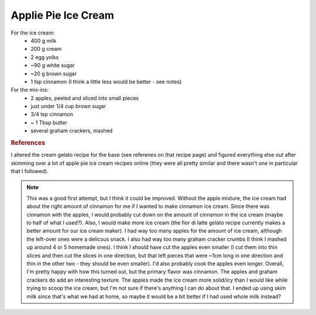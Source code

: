 .. index::
   single: gelato; apple pie; apple

Applie Pie Ice Cream
=====================

.. ingredients::

For the ice cream:
   - 400 g milk
   - 200 g cream 
   - 2 egg yolks
   - ~90 g white sugar
   - ~20 g brown sugar
   - 1 tsp cinnamon (I think a little less would be better - see notes)

For the mix-ins:
   - 2 apples, peeled and sliced into small pieces
   - just under 1/4 cup brown sugar
   - 3/4 tsp cinnamon
   - ~ 1 Tbsp butter
   - several graham crackers, mashed

.. procedure::

   Mix both kinds of sugar and cinnamon in a bowl on the side.
   Whisk milk, cream, and egg yolks in a pot.
   Heat to 40C, then add the sugar mixture.
   Heat to 82C, and maintain that temperature for 3 minutes.
   Cool down quickly in ice bath, let rest in the fridge overnight.

   Peel and cut up the apples (into pretty small pieces).
   Heat up butter in a frying pan.
   Add the apples, cinnamon, brown sugar, and mix.
   Cook for 10-20 minutes until apples are soft.
   Cool.

   Mash up a few graham crackers.

   Churn the ice cream.  
   When done, put it onto a container and swirl in the apples and graham crackers.
   Freeze.


.. rubric:: References

I altered the cream gelato recipe for the base (see referenes on that recipe page) and figured everything else out after skimming over a lot of apple pie ice cream recipes online (they were all pretty similar and there wasn't one in particular that I followed).

.. note::

   This was a good first attempt, but I think it could be improved.  Without the apple mixture, the ice cream had about the right amount of cinnamon for me if I wanted to make cinnamon ice cream.  Since there was cinnamon with the apples, I would probably cut down on the amount of cinnamon in the ice cream (maybe to half of what I used?).  Also, I would make more ice cream (the fior di latte gelato recipe currently makes a better amount for our ice cream maker).  I had way too many apples for the amount of ice cream, although the left-over ones were a delicous snack.  I also had way too many graham cracker crumbs (I think I mashed up around 4 or 5 homemade ones).  I think I should have cut the apples even smaller (I cut them into thin slices and then cut the slices in one direction, but that left pieces that were ~1cm long in one direction and thin in the other two - they should be even smaller).  I'd also probably cook the apples even longer.  Overall, I'm pretty happy with how this turned out, but the primary flavor was cinnamon.  The apples and graham crackers do add an interesting texture.  The apples made the ice cream more solid/icy than I would like while trying to scoop the ice cream, but I'm not sure if there's anything I can do about that.  I ended up using skim milk since that's what we had at home, so maybe it would be a bit better if I had used whole milk instead?

.. sectionauthor:: Tori